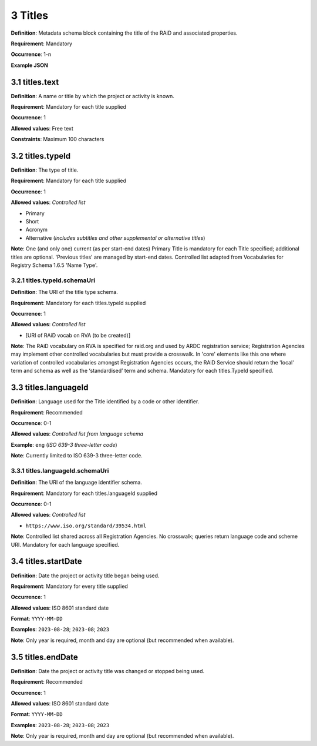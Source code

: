 .. autosummary::
   :toctree: generated

.. _3-Titles:

3 Titles
========

**Definition**: Metadata schema block containing the title of the RAiD and associated properties.

**Requirement**: Mandatory

**Occurrence**: 1-n

**Example JSON**

.. _3.1-titles.text:

3.1 titles.text
----------------

**Definition**: A name or title by which the project or activity is known.

**Requirement**: Mandatory for each title supplied

**Occurrence**: 1

**Allowed values**: Free text

**Constraints**: Maximum 100 characters

.. _3.2-titles.typeId:

3.2 titles.typeId
-----------------

**Definition**: The type of title.

**Requirement**: Mandatory for each title supplied

**Occurrence**: 1

**Allowed values**: *Controlled list*

* Primary
* Short
* Acronym
* Alternative (*includes subtitles and other supplemental or alternative titles*)

**Note**: One (and only one) current (as per start-end dates) Primary Title is mandatory for each Title specified; additional titles are optional. 'Previous titles' are managed by start-end dates. Controlled list adapted from Vocabularies for Registry Schema 1.6.5 'Name Type'.

.. _3.2.1-titles.typeId.schemaUri:

3.2.1 titles.typeId.schemaUri
^^^^^^^^^^^^^^^^^^^^^^^^^^^^^

**Definition**: The URI of the title type schema.

**Requirement**: Mandatory for each titles.typeId supplied

**Occurrence**: 1

**Allowed values**: *Controlled list*

* [URI of RAiD vocab on RVA (to be created)]

**Note**: The RAiD vocabulary on RVA is specified for raid.org and used by ARDC registration service; Registration Agencies may implement other controlled vocabularies but must provide a crosswalk. In 'core' elements like this one where variation of controlled vocabularies amongst Registration Agencies occurs, the RAiD Service should return the 'local' term and schema as well as the ‘standardised’ term and schema. Mandatory for each titles.TypeId specified.

.. _3.3-titles.languageId:

3.3 titles.languageId
---------------------

**Definition**: Language used for the Title identified by a code or other identifier.

**Requirement**: Recommended

**Occurrence**: 0-1

**Allowed values**: *Controlled list from language schema*

**Example**: ``eng`` (*ISO 639-3 three-letter code*)

**Note**: Currently limited to ISO 639-3 three-letter code.

.. _3.3.1-titles.languageId.schemaUri:

3.3.1 titles.languageId.schemaUri
^^^^^^^^^^^^^^^^^^^^^^^^^^^^^^^^^

**Definition**: The URI of the language identifier schema.

**Requirement**: Mandatory for each titles.languageId supplied

**Occurrence**: 0-1

**Allowed values**: *Controlled list*

* ``https://www.iso.org/standard/39534.html``

**Note**: Controlled list shared across all Registration Agencies. No crosswalk; queries return language code and scheme URI. Mandatory for each language specified. 

.. _3.4-titles.startDate:

3.4 titles.startDate
--------------------

**Definition**: Date the project or activity title began being used.

**Requirement**: Mandatory for every title supplied

**Occurrence**: 1

**Allowed values**: ISO 8601 standard date

**Format**: ``YYYY-MM-DD``

**Examples**: ``2023-08-28``; ``2023-08``; ``2023``

**Note**: Only year is required, month and day are optional (but recommended when available).

.. _3.5-titles.endDate:

3.5 titles.endDate
------------------

**Definition**: Date the project or activity title was changed or stopped being used.

**Requirement**: Recommended

**Occurrence**: 1

**Allowed values**: ISO 8601 standard date

**Format**: ``YYYY-MM-DD``

**Examples**: ``2023-08-28``; ``2023-08``; ``2023``

**Note**: Only year is required, month and day are optional (but recommended when available).

